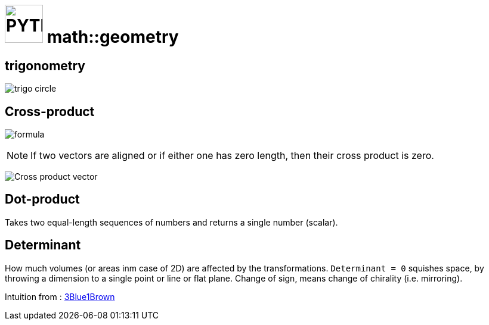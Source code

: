 # image:icon_geometry.svg["PYTHON", width=64px] math::geometry
:stem:

## trigonometry

image:trigo.svg["trigo circle"]


## Cross-product
image:Cross_product_formula.svg[formula]

////
 aboveis generated with http://latex.codecogs.com/eqneditor/editor.php
\begin{vmatrix}
\mathbf{a}_1 \\
\mathbf{a}_2 \\
\mathbf{a}_3
\end{vmatrix}
\times
\begin{vmatrix}
\mathbf{b}_1 \\
\mathbf{b}_2 \\
\mathbf{b}_3
\end{vmatrix}
=
\begin{vmatrix}
\mathbf{a}_2 \mathbf{b}_3 - \mathbf{a}_3 \mathbf{b}_2 \\
\mathbf{a}_3 \mathbf{b}_1 - \mathbf{a}_1 \mathbf{b}_3 \\
\mathbf{a}_1 \mathbf{b}_2 - \mathbf{a}_2 \mathbf{b}_1
\end{vmatrix}
////

NOTE: If two vectors are aligned or if either one has zero length, then their cross product is zero.

image:Cross_product_parallelogram.svg[Cross product vector]

## Dot-product

Takes two equal-length sequences of numbers and returns a single number (scalar).


## Determinant

How much volumes (or areas inm case of 2D) are affected by the transformations.
`Determinant = 0` squishes space, by throwing a dimension to a single point or line or flat plane.
Change of sign, means change of chirality (i.e. mirroring).

Intuition from : https://www.youtube.com/watch?v=Ip3X9LOh2dk[3Blue1Brown]